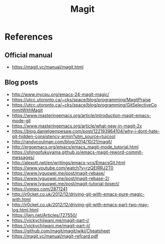 #+TITLE: Magit


* References

** Official manual

- https://magit.vc/manual/magit.html

** Blog posts

- http://www.mycpu.org/emacs-24-magit-magic/
- https://utcc.utoronto.ca/~cks/space/blog/programming/MagitPraise
- https://utcc.utoronto.ca/~cks/space/blog/programming/GitSelectiveCommitWithMagit
- https://www.masteringemacs.org/article/introduction-magit-emacs-mode-git
- https://www.masteringemacs.org/article/what-new-in-magit-2x
- https://blog.danielgempesaw.com/post/122193964104/why-i-dont-hate-git-hidden-consistency-armin?utm_source=tuicool
- http://randycoulman.com/blog/2014/10/21/magit/
- http://ergoemacs.org/emacs/emacs_magit-mode_tutorial.html
- https://shingofukuyama.github.io/emacs-magit-reword-commit-messages/
- http://alexott.net/en/writings/emacs-vcs/EmacsGit.html
- https://www.youtube.com/watch?v=rzQEIRRJ2T0
- https://www.lvguowei.me/post/magit-rebase/
- https://www.lvguowei.me/post/magit-rebase-2/
- https://www.lvguowei.me/post/magit-tutorial-bisect/
- https://vimeo.com/2871241
- http://jr0cket.co.uk/2012/12/driving-git-with-emacs-pure-magic-with.html
- http://jr0cket.co.uk/2012/12/driving-git-with-emacs-part-two-may-log.html.html
- https://lwn.net/Articles/727550/
- https://vickychijwani.me/magit-part-i/
- https://vickychijwani.me/magit-part-ii/
- https://github.com/magit/magit/wiki/Cheatsheet
- https://magit.vc/manual/magit-refcard.pdf
